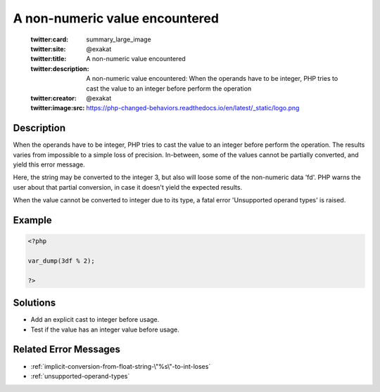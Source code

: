 .. _a-non-numeric-value-encountered:

A non-numeric value encountered
-------------------------------
 
	.. meta::
		:description:
			A non-numeric value encountered: When the operands have to be integer, PHP tries to cast the value to an integer before perform the operation.

	    :og:image: https://php-changed-behaviors.readthedocs.io/en/latest/_static/logo.png
		:og:type: article
		:og:title: A non-numeric value encountered
		:og:description: When the operands have to be integer, PHP tries to cast the value to an integer before perform the operation
		:og:url: https://php-errors.readthedocs.io/en/latest/messages/a-non-numeric-value-encountered.html
	    :og:locale: en

	:twitter:card: summary_large_image
	:twitter:site: @exakat
	:twitter:title: A non-numeric value encountered
	:twitter:description: A non-numeric value encountered: When the operands have to be integer, PHP tries to cast the value to an integer before perform the operation
	:twitter:creator: @exakat
	:twitter:image:src: https://php-changed-behaviors.readthedocs.io/en/latest/_static/logo.png
Description
___________
 
When the operands have to be integer, PHP tries to cast the value to an integer before perform the operation. The results varies from impossible to a simple loss of precision. In-between, some of the values cannot be partially converted, and yield this error message. 

Here, the string may be converted to the integer 3, but also will loose some of the non-numeric data 'fd'. PHP warns the user about that partial conversion, in case it doesn't yield the expected results.

When the value cannot be converted to integer due to its type, a fatal error 'Unsupported operand types' is raised.


Example
_______

.. code-block:: php

   <?php
   
   var_dump(3df % 2);
   
   ?>

Solutions
_________

+ Add an explicit cast to integer before usage.
+ Test if the value has an integer value before usage.

Related Error Messages
______________________

+ :ref:`implicit-conversion-from-float-string-\"%s\"-to-int-loses`
+ :ref:`unsupported-operand-types`
